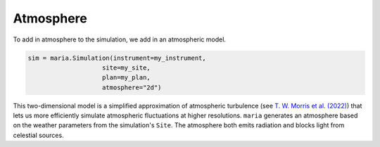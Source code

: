 
.. _atmosphere:

##########
Atmosphere
##########

To add in atmosphere to the simulation, we add in an atmospheric model.

.. code-block:: python

    sim = maria.Simulation(instrument=my_instrument,
                        site=my_site,
                        plan=my_plan,
                        atmosphere="2d")

This two-dimensional model is a simplified approximation of atmospheric turbulence (see `T. W. Morris et al. (2022) <https://arxiv.org/abs/2111.01319>`_) that lets us more efficiently  simulate atmospheric fluctuations at higher resolutions.
``maria`` generates an atmosphere based on the weather parameters from the simulation's ``Site``. The atmosphere both emits radiation and blocks light from celestial sources.
